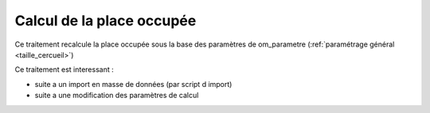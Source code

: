 .. _calcul_place_occupee:

##########################
Calcul de la place occupée
##########################

Ce traitement recalcule la place occupée sous la base des
paramètres de om_parametre (:ref:`paramétrage général <taille_cercueil>`)

Ce traitement est interessant :

- suite a un import en masse de données (par script d import)

- suite a une modification des paramètres de calcul


